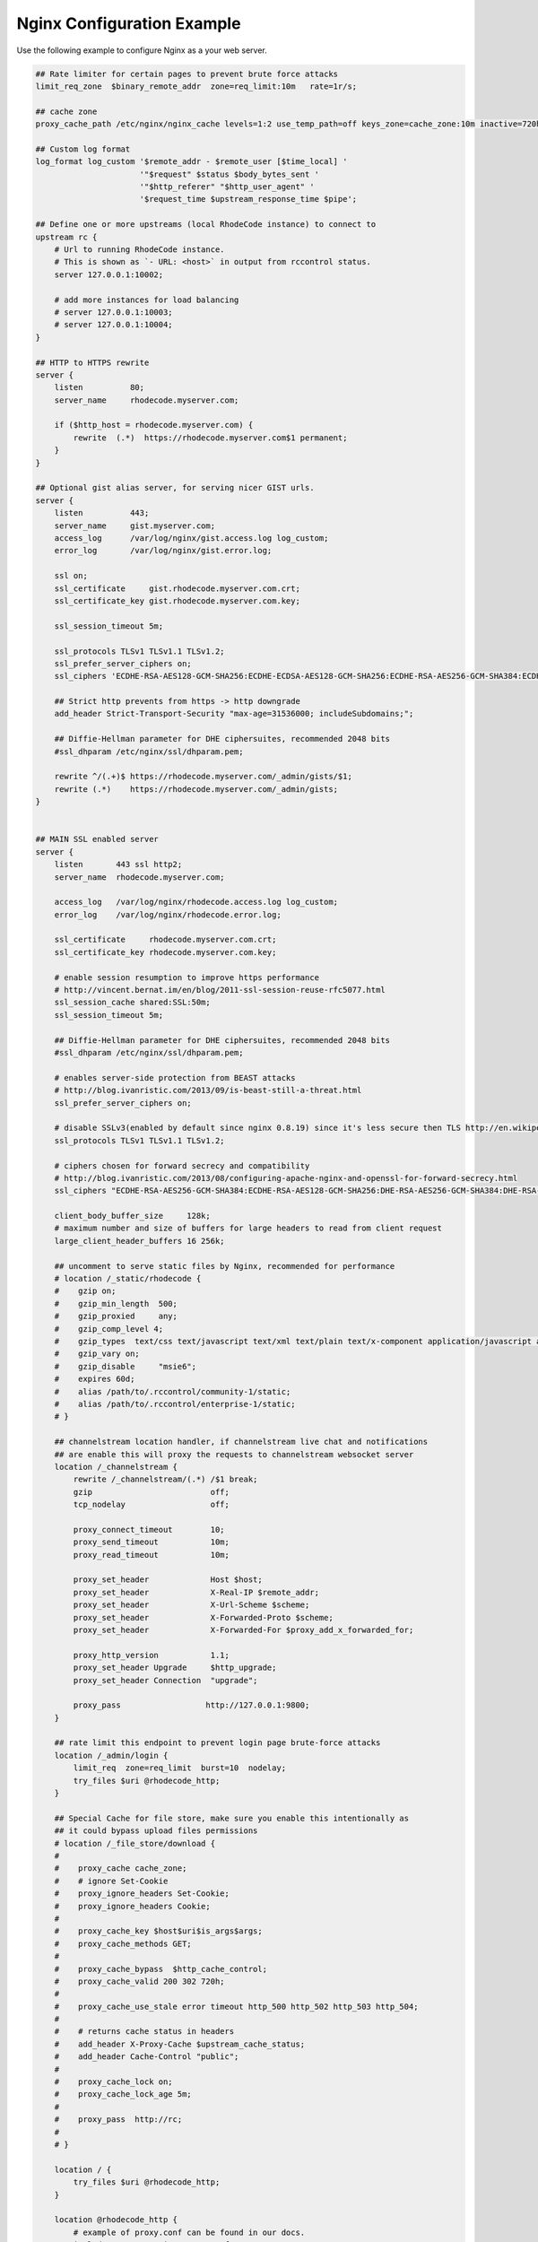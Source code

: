 Nginx Configuration Example
---------------------------

Use the following example to configure Nginx as a your web server.


.. code-block:: nginx

    ## Rate limiter for certain pages to prevent brute force attacks
    limit_req_zone  $binary_remote_addr  zone=req_limit:10m   rate=1r/s;

    ## cache zone
    proxy_cache_path /etc/nginx/nginx_cache levels=1:2 use_temp_path=off keys_zone=cache_zone:10m inactive=720h max_size=10g;

    ## Custom log format
    log_format log_custom '$remote_addr - $remote_user [$time_local] '
                          '"$request" $status $body_bytes_sent '
                          '"$http_referer" "$http_user_agent" '
                          '$request_time $upstream_response_time $pipe';

    ## Define one or more upstreams (local RhodeCode instance) to connect to
    upstream rc {
        # Url to running RhodeCode instance.
        # This is shown as `- URL: <host>` in output from rccontrol status.
        server 127.0.0.1:10002;

        # add more instances for load balancing
        # server 127.0.0.1:10003;
        # server 127.0.0.1:10004;
    }

    ## HTTP to HTTPS rewrite
    server {
        listen          80;
        server_name     rhodecode.myserver.com;

        if ($http_host = rhodecode.myserver.com) {
            rewrite  (.*)  https://rhodecode.myserver.com$1 permanent;
        }
    }

    ## Optional gist alias server, for serving nicer GIST urls.
    server {
        listen          443;
        server_name     gist.myserver.com;
        access_log      /var/log/nginx/gist.access.log log_custom;
        error_log       /var/log/nginx/gist.error.log;

        ssl on;
        ssl_certificate     gist.rhodecode.myserver.com.crt;
        ssl_certificate_key gist.rhodecode.myserver.com.key;

        ssl_session_timeout 5m;

        ssl_protocols TLSv1 TLSv1.1 TLSv1.2;
        ssl_prefer_server_ciphers on;
        ssl_ciphers 'ECDHE-RSA-AES128-GCM-SHA256:ECDHE-ECDSA-AES128-GCM-SHA256:ECDHE-RSA-AES256-GCM-SHA384:ECDHE-ECDSA-AES256-GCM-SHA384:DHE-RSA-AES128-GCM-SHA256:DHE-DSS-AES128-GCM-SHA256:kEDH+AESGCM:ECDHE-RSA-AES128-SHA256:ECDHE-ECDSA-AES128-SHA256:ECDHE-RSA-AES128-SHA:ECDHE-ECDSA-AES128-SHA:ECDHE-RSA-AES256-SHA384:ECDHE-ECDSA-AES256-SHA384:ECDHE-RSA-AES256-SHA:ECDHE-ECDSA-AES256-SHA:DHE-RSA-AES128-SHA256:DHE-RSA-AES128-SHA:DHE-DSS-AES128-SHA256:DHE-RSA-AES256-SHA256:DHE-DSS-AES256-SHA:DHE-RSA-AES256-SHA:AES128-GCM-SHA256:AES256-GCM-SHA384:AES128-SHA256:AES256-SHA256:AES128-SHA:AES256-SHA:AES:CAMELLIA:DES-CBC3-SHA:!aNULL:!eNULL:!EXPORT:!DES:!RC4:!MD5:!PSK:!aECDH:!EDH-DSS-DES-CBC3-SHA:!EDH-RSA-DES-CBC3-SHA:!KRB5-DES-CBC3-SHA';

        ## Strict http prevents from https -> http downgrade
        add_header Strict-Transport-Security "max-age=31536000; includeSubdomains;";

        ## Diffie-Hellman parameter for DHE ciphersuites, recommended 2048 bits
        #ssl_dhparam /etc/nginx/ssl/dhparam.pem;

        rewrite ^/(.+)$ https://rhodecode.myserver.com/_admin/gists/$1;
        rewrite (.*)    https://rhodecode.myserver.com/_admin/gists;
    }


    ## MAIN SSL enabled server
    server {
        listen       443 ssl http2;
        server_name  rhodecode.myserver.com;

        access_log   /var/log/nginx/rhodecode.access.log log_custom;
        error_log    /var/log/nginx/rhodecode.error.log;

        ssl_certificate     rhodecode.myserver.com.crt;
        ssl_certificate_key rhodecode.myserver.com.key;

        # enable session resumption to improve https performance
        # http://vincent.bernat.im/en/blog/2011-ssl-session-reuse-rfc5077.html
        ssl_session_cache shared:SSL:50m;
        ssl_session_timeout 5m;

        ## Diffie-Hellman parameter for DHE ciphersuites, recommended 2048 bits
        #ssl_dhparam /etc/nginx/ssl/dhparam.pem;

        # enables server-side protection from BEAST attacks
        # http://blog.ivanristic.com/2013/09/is-beast-still-a-threat.html
        ssl_prefer_server_ciphers on;

        # disable SSLv3(enabled by default since nginx 0.8.19) since it's less secure then TLS http://en.wikipedia.org/wiki/Secure_Sockets_Layer#SSL_3.0
        ssl_protocols TLSv1 TLSv1.1 TLSv1.2;

        # ciphers chosen for forward secrecy and compatibility
        # http://blog.ivanristic.com/2013/08/configuring-apache-nginx-and-openssl-for-forward-secrecy.html
        ssl_ciphers "ECDHE-RSA-AES256-GCM-SHA384:ECDHE-RSA-AES128-GCM-SHA256:DHE-RSA-AES256-GCM-SHA384:DHE-RSA-AES128-GCM-SHA256:ECDHE-RSA-AES256-SHA384:ECDHE-RSA-AES128-SHA256:ECDHE-RSA-AES256-SHA:ECDHE-RSA-AES128-SHA:DHE-RSA-AES256-SHA256:DHE-RSA-AES128-SHA256:DHE-RSA-AES256-SHA:DHE-RSA-AES128-SHA:ECDHE-RSA-DES-CBC3-SHA:EDH-RSA-DES-CBC3-SHA:AES256-GCM-SHA384:AES128-GCM-SHA256:AES256-SHA256:AES128-SHA256:AES256-SHA:AES128-SHA:DES-CBC3-SHA:HIGH:!aNULL:!eNULL:!EXPORT:!DES:!MD5:!PSK:!RC4";

        client_body_buffer_size     128k;
        # maximum number and size of buffers for large headers to read from client request
        large_client_header_buffers 16 256k;

        ## uncomment to serve static files by Nginx, recommended for performance
        # location /_static/rhodecode {
        #    gzip on;
        #    gzip_min_length  500;
        #    gzip_proxied     any;
        #    gzip_comp_level 4;
        #    gzip_types  text/css text/javascript text/xml text/plain text/x-component application/javascript application/json application/xml application/rss+xml font/truetype font/opentype application/vnd.ms-fontobject image/svg+xml;
        #    gzip_vary on;
        #    gzip_disable     "msie6";
        #    expires 60d;
        #    alias /path/to/.rccontrol/community-1/static;
        #    alias /path/to/.rccontrol/enterprise-1/static;
        # }

        ## channelstream location handler, if channelstream live chat and notifications
        ## are enable this will proxy the requests to channelstream websocket server
        location /_channelstream {
            rewrite /_channelstream/(.*) /$1 break;
            gzip                         off;
            tcp_nodelay                  off;

            proxy_connect_timeout        10;
            proxy_send_timeout           10m;
            proxy_read_timeout           10m;

            proxy_set_header             Host $host;
            proxy_set_header             X-Real-IP $remote_addr;
            proxy_set_header             X-Url-Scheme $scheme;
            proxy_set_header             X-Forwarded-Proto $scheme;
            proxy_set_header             X-Forwarded-For $proxy_add_x_forwarded_for;

            proxy_http_version           1.1;
            proxy_set_header Upgrade     $http_upgrade;
            proxy_set_header Connection  "upgrade";

            proxy_pass                  http://127.0.0.1:9800;
        }

        ## rate limit this endpoint to prevent login page brute-force attacks
        location /_admin/login {
            limit_req  zone=req_limit  burst=10  nodelay;
            try_files $uri @rhodecode_http;
        }

        ## Special Cache for file store, make sure you enable this intentionally as
        ## it could bypass upload files permissions
        # location /_file_store/download {
        #
        #    proxy_cache cache_zone;
        #    # ignore Set-Cookie
        #    proxy_ignore_headers Set-Cookie;
        #    proxy_ignore_headers Cookie;
        #
        #    proxy_cache_key $host$uri$is_args$args;
        #    proxy_cache_methods GET;
        #
        #    proxy_cache_bypass  $http_cache_control;
        #    proxy_cache_valid 200 302 720h;
        #
        #    proxy_cache_use_stale error timeout http_500 http_502 http_503 http_504;
        #
        #    # returns cache status in headers
        #    add_header X-Proxy-Cache $upstream_cache_status;
        #    add_header Cache-Control "public";
        #
        #    proxy_cache_lock on;
        #    proxy_cache_lock_age 5m;
        #
        #    proxy_pass  http://rc;
        #
        # }

        location / {
            try_files $uri @rhodecode_http;
        }

        location @rhodecode_http {
            # example of proxy.conf can be found in our docs.
            include     /etc/nginx/proxy.conf;
            proxy_pass  http://rc;
        }

        ## Custom 502 error page.
        ## Will be displayed while RhodeCode server is turned off
        error_page 502 /502.html;
        location = /502.html {
           #root  /path/to/.rccontrol/community-1/static;
           root  /path/to/.rccontrol/enterprise-1/static;
        }
    }